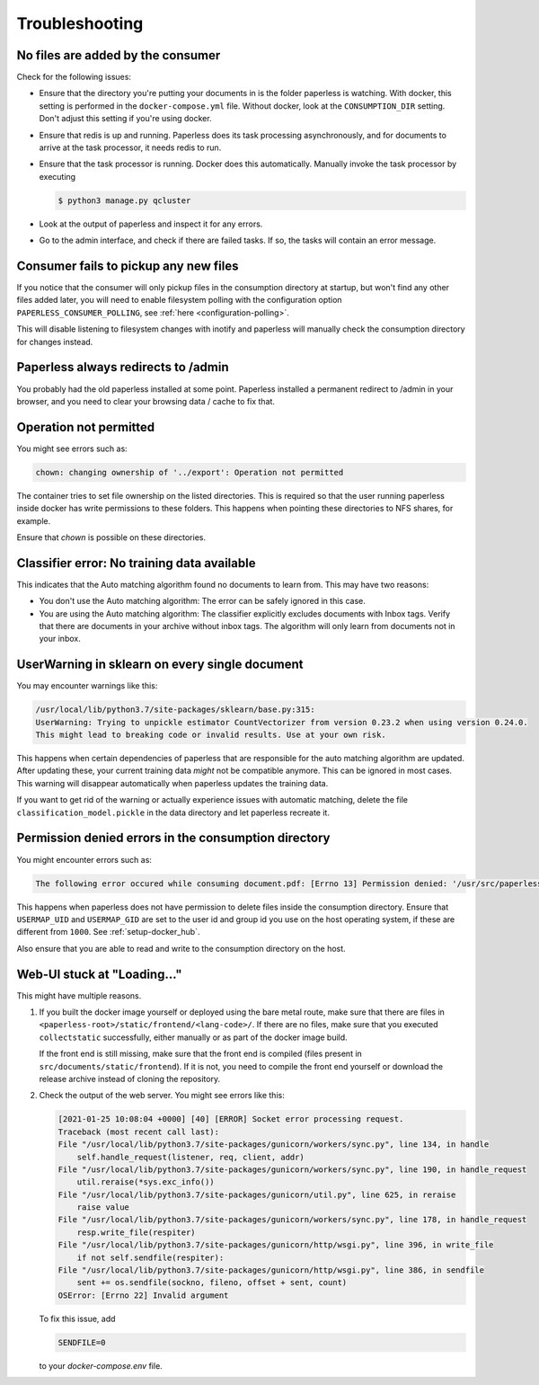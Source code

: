 ***************
Troubleshooting
***************

No files are added by the consumer
##################################

Check for the following issues:

*   Ensure that the directory you're putting your documents in is the folder
    paperless is watching. With docker, this setting is performed in the
    ``docker-compose.yml`` file. Without docker, look at the ``CONSUMPTION_DIR``
    setting. Don't adjust this setting if you're using docker.
*   Ensure that redis is up and running. Paperless does its task processing
    asynchronously, and for documents to arrive at the task processor, it needs
    redis to run.
*   Ensure that the task processor is running. Docker does this automatically.
    Manually invoke the task processor by executing

    .. code:: shell-session

        $ python3 manage.py qcluster

*   Look at the output of paperless and inspect it for any errors.
*   Go to the admin interface, and check if there are failed tasks. If so, the
    tasks will contain an error message.


Consumer fails to pickup any new files
######################################

If you notice that the consumer will only pickup files in the consumption
directory at startup, but won't find any other files added later, you will need to
enable filesystem polling with the configuration option
``PAPERLESS_CONSUMER_POLLING``, see :ref:`here <configuration-polling>`.

This will disable listening to filesystem changes with inotify and paperless will
manually check the consumption directory for changes instead.


Paperless always redirects to /admin
####################################

You probably had the old paperless installed at some point. Paperless installed
a permanent redirect to /admin in your browser, and you need to clear your
browsing data / cache to fix that.


Operation not permitted
#######################

You might see errors such as:

.. code:: shell-session

    chown: changing ownership of '../export': Operation not permitted

The container tries to set file ownership on the listed directories. This is
required so that the user running paperless inside docker has write permissions
to these folders. This happens when pointing these directories to NFS shares,
for example.

Ensure that `chown` is possible on these directories.

Classifier error: No training data available
############################################

This indicates that the Auto matching algorithm found no documents to learn from.
This may have two reasons:

*   You don't use the Auto matching algorithm: The error can be safely ignored in this case.
*   You are using the Auto matching algorithm: The classifier explicitly excludes documents
    with Inbox tags. Verify that there are documents in your archive without inbox tags.
    The algorithm will only learn from documents not in your inbox.

UserWarning in sklearn on every single document
###############################################

You may encounter warnings like this:

.. code::
    
    /usr/local/lib/python3.7/site-packages/sklearn/base.py:315:
    UserWarning: Trying to unpickle estimator CountVectorizer from version 0.23.2 when using version 0.24.0.
    This might lead to breaking code or invalid results. Use at your own risk.

This happens when certain dependencies of paperless that are responsible for the auto matching algorithm are
updated. After updating these, your current training data *might* not be compatible anymore. This can be ignored
in most cases. This warning will disappear automatically when paperless updates the training data.

If you want to get rid of the warning or actually experience issues with automatic matching, delete
the file ``classification_model.pickle`` in the data directory and let paperless recreate it.

Permission denied errors in the consumption directory
#####################################################

You might encounter errors such as:

.. code:: shell-session

    The following error occured while consuming document.pdf: [Errno 13] Permission denied: '/usr/src/paperless/src/../consume/document.pdf'

This happens when paperless does not have permission to delete files inside the consumption directory.
Ensure that ``USERMAP_UID`` and ``USERMAP_GID`` are set to the user id and group id you use on the host operating system, if these are
different from ``1000``. See :ref:`setup-docker_hub`.

Also ensure that you are able to read and write to the consumption directory on the host.

Web-UI stuck at "Loading..."
############################

This might have multiple reasons.


1.  If you built the docker image yourself or deployed using the bare metal route,
    make sure that there are files in ``<paperless-root>/static/frontend/<lang-code>/``.
    If there are no files, make sure that you executed ``collectstatic`` successfully, either
    manually or as part of the docker image build.

    If the front end is still missing, make sure that the front end is compiled (files present in
    ``src/documents/static/frontend``). If it is not, you need to compile the front end yourself
    or download the release archive instead of cloning the repository.

2.  Check the output of the web server. You might see errors like this:


    .. code::

        [2021-01-25 10:08:04 +0000] [40] [ERROR] Socket error processing request.
        Traceback (most recent call last):
        File "/usr/local/lib/python3.7/site-packages/gunicorn/workers/sync.py", line 134, in handle
            self.handle_request(listener, req, client, addr)
        File "/usr/local/lib/python3.7/site-packages/gunicorn/workers/sync.py", line 190, in handle_request
            util.reraise(*sys.exc_info())
        File "/usr/local/lib/python3.7/site-packages/gunicorn/util.py", line 625, in reraise
            raise value
        File "/usr/local/lib/python3.7/site-packages/gunicorn/workers/sync.py", line 178, in handle_request
            resp.write_file(respiter)
        File "/usr/local/lib/python3.7/site-packages/gunicorn/http/wsgi.py", line 396, in write_file
            if not self.sendfile(respiter):
        File "/usr/local/lib/python3.7/site-packages/gunicorn/http/wsgi.py", line 386, in sendfile
            sent += os.sendfile(sockno, fileno, offset + sent, count)
        OSError: [Errno 22] Invalid argument
    
    To fix this issue, add

    .. code::

        SENDFILE=0
    
    to your `docker-compose.env` file.